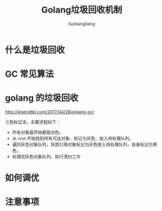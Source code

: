 # -*- coding:utf-8-*-
#+TITLE: Golang垃圾回收机制
#+AUTHOR: liushangliang
#+EMAIL: phenix3443+github@gmail.com

* 什么是垃圾回收

* GC 常见算法

* golang 的垃圾回收

  http://legendtkl.com/2017/04/28/golang-gc/

  三色标记法，主要流程如下：
  + 所有对象最开始都是白色。
  + 从 root 开始找到所有可达对象，标记为灰色，放入待处理队列。
  + 遍历灰色对象队列，将其引用对象标记为灰色放入待处理队列，自身标记为黑色。
  + 处理完灰色对象队列，执行清扫工作

* 如何调优

* 注意事项
